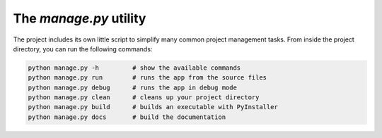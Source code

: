 The *manage.py* utility
=======================

The project includes its own little script to simplify many common project
management tasks. From inside the project directory, you can run the following commands:

.. code-block:: bash

   python manage.py -h         # show the available commands
   python manage.py run        # runs the app from the source files
   python manage.py debug      # runs the app in debug mode
   python manage.py clean      # cleans up your project directory
   python manage.py build      # builds an executable with PyInstaller
   python manage.py docs       # build the documentation